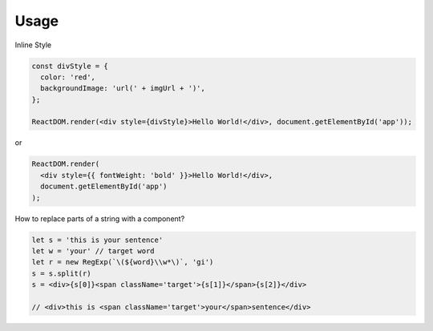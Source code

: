 Usage
=====


Inline Style

.. code:: javascript

  const divStyle = {
    color: 'red',
    backgroundImage: 'url(' + imgUrl + ')',
  };

  ReactDOM.render(<div style={divStyle}>Hello World!</div>, document.getElementById('app'));


or


.. code:: javascript

  ReactDOM.render(
    <div style={{ fontWeight: 'bold' }}>Hello World!</div>,
    document.getElementById('app')
  );



How to replace parts of a string with a component?

.. code:: javascript

    let s = 'this is your sentence'
    let w = 'your' // target word
    let r = new RegExp(`\(${word}\\w*\)`, 'gi')
    s = s.split(r)
    s = <div>{s[0]}<span className='target'>{s[1]}</span>{s[2]}</div>
    
    // <div>this is <span className='target'>your</span>sentence</div>













